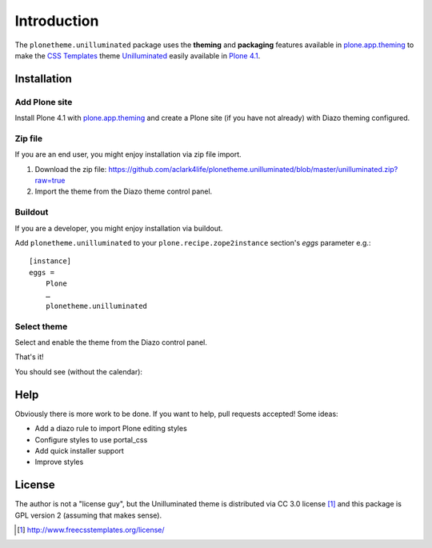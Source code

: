 
Introduction
============

The ``plonetheme.unilluminated`` package uses the **theming** and **packaging** features
available in `plone.app.theming`_ to make the `CSS Templates`_ theme `Unilluminated`_ easily
available in `Plone 4.1`_.

Installation
------------

Add Plone site
~~~~~~~~~~~~~~

Install Plone 4.1 with `plone.app.theming`_ and create a Plone site (if you have not already)
with Diazo theming configured.

.. image:: https://github.com/aclark4life/plonetheme.unilluminated/raw/master/screenshot2.png


Zip file
~~~~~~~~

If you are an end user, you might enjoy installation via zip file import.

1. Download the zip file: https://github.com/aclark4life/plonetheme.unilluminated/blob/master/unilluminated.zip?raw=true
2. Import the theme from the Diazo theme control panel.

.. image:: https://github.com/aclark4life/plonetheme.unilluminated/raw/master/screenshot4.png

Buildout
~~~~~~~~

If you are a developer, you might enjoy installation via buildout.

Add ``plonetheme.unilluminated`` to your ``plone.recipe.zope2instance`` section's *eggs* parameter e.g.::

    [instance]
    eggs =
        Plone
        …
        plonetheme.unilluminated

Select theme
~~~~~~~~~~~~

Select and enable the theme from the Diazo control panel.

.. image:: https://github.com/aclark4life/plonetheme.unilluminated/raw/master/screenshot3.png

That's it!

You should see (without the calendar):

.. image:: https://github.com/aclark4life/plonetheme.unilluminated/raw/master/screenshot.png

Help
----

Obviously there is more work to be done. If you want to help, pull requests accepted! Some ideas:

* Add a diazo rule to import Plone editing styles
* Configure styles to use portal_css
* Add quick installer support
* Improve styles 

License
-------

The author is not a "license guy", but the Unilluminated theme is distributed via CC 3.0 license [1]_ and this package is GPL version 2 (assuming that makes sense).

.. _`Unilluminated`: http://www.freecsstemplates.org/preview/unilluminated/
.. _`plone.app.theming`: http://pypi.python.org/pypi/plone.app.theming
.. _`Plone 4.1`: http://pypi.python.org/pypi/Plone/4.1rc2
.. _`CSS Templates`: http://www.freecsstemplates.org/

.. [1] http://www.freecsstemplates.org/license/
